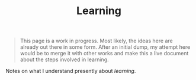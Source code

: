 #+TITLE: Learning

#+BEGIN_QUOTE
This page is a work in progress. Most likely, the ideas here are already out
there in some form. After an initial dump, my attempt here would be to merge it
with other works and make this a live document about the steps involved in
learning.
#+END_QUOTE

Notes on what I understand presently about /learning/.
